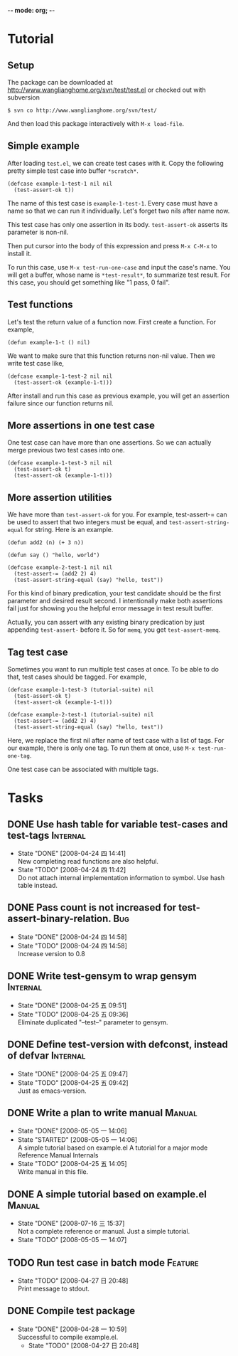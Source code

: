 -*- mode: org; -*-

#+TAGS: Bug(b) Internal(i) Feature(f) Manual(m)
#+SEQ_TODO: TODO STARTED WAITING DONE
#+STARTUP: lognotestate

* Tutorial
** Setup
The package can be downloaded at
http://www.wanglianghome.org/svn/test/test.el or checked out with
subversion

  : $ svn co http://www.wanglianghome.org/svn/test/

And then load this package interactively with =M-x load-file=.

** Simple example
After loading =test.el=, we can create test cases with it.  Copy the
following pretty simple test case into buffer =*scratch*=.

#+BEGIN_EXAMPLE
(defcase example-1-test-1 nil nil
  (test-assert-ok t))
#+END_EXAMPLE

The name of this test case is =example-1-test-1=.  Every case must
have a name so that we can run it individually.  Let's forget two nils
after name now.

This test case has only one assertion in its body.  =test-assert-ok=
asserts its parameter is non-nil.

Then put cursor into the body of this expression and press =M-x C-M-x=
to install it.

To run this case, use =M-x test-run-one-case= and input the case's
name.  You will get a buffer, whose name is =*test-result*=, to
summarize test result.  For this case, you should get something like
"1 pass, 0 fail".

** Test functions
Let's test the return value of a function now.  First create a
function.  For example,

#+BEGIN_EXAMPLE
(defun example-1-t () nil)
#+END_EXAMPLE

We want to make sure that this function returns non-nil value.  Then
we write test case like,

#+BEGIN_EXAMPLE
(defcase example-1-test-2 nil nil
  (test-assert-ok (example-1-t)))
#+END_EXAMPLE

After install and run this case as previous example, you will get an
assertion failure since our function returns nil.

** More assertions in one test case
One test case can have more than one assertions.  So we can actually
merge previous two test cases into one.

#+BEGIN_EXAMPLE
(defcase example-1-test-3 nil nil
  (test-assert-ok t)
  (test-assert-ok (example-1-t)))
#+END_EXAMPLE

** More assertion utilities
We have more than =test-assert-ok= for you.  For example,
test-assert-= can be used to assert that two integers must be equal,
and =test-assert-string-equal= for string.  Here is an example.

#+BEGIN_EXAMPLE
(defun add2 (n) (+ 3 n))

(defun say () "hello, world")

(defcase example-2-test-1 nil nil
  (test-assert-= (add2 2) 4)
  (test-assert-string-equal (say) "hello, test"))
#+END_EXAMPLE

For this kind of binary predication, your test candidate should be the
first parameter and desired result second.  I intentionally make both
assertions fail just for showing you the helpful error message in test
result buffer.

Actually, you can assert with any existing binary predication by just
appending =test-assert-= before it.  So for =memq=, you get
=test-assert-memq=.

** Tag test case
Sometimes you want to run multiple test cases at once.  To be able to
do that, test cases should be tagged.  For example,

#+BEGIN_EXAMPLE
(defcase example-1-test-3 (tutorial-suite) nil
  (test-assert-ok t)
  (test-assert-ok (example-1-t)))

(defcase example-2-test-1 (tutorial-suite) nil
  (test-assert-= (add2 2) 4)
  (test-assert-string-equal (say) "hello, test"))
#+END_EXAMPLE

Here, we replace the first nil after name of test case with a list of
tags.  For our example, there is only one tag.  To run them at once,
use =M-x test-run-one-tag=.

One test case can be associated with multiple tags.

* Tasks
** DONE Use hash table for variable test-cases and test-tags	      :Internal:
   SCHEDULED: <2008-04-24 四>
   - State "DONE"       [2008-04-24 四 14:41] \\
     New completing read functions are also helpful.
   - State "TODO"       [2008-04-24 四 11:42] \\
     Do not attach internal implementation information to symbol.
     Use hash table instead.
** DONE Pass count is not increased for test-assert-binary-relation.	   :Bug:
   SCHEDULED: <2008-04-24 四>
   - State "DONE"       [2008-04-24 四 14:58]
   - State "TODO"       [2008-04-24 四 14:58] \\
     Increase version to 0.8
** DONE Write test-gensym to wrap gensym			      :Internal:
   SCHEDULED: <2008-04-25 五>
   - State "DONE"       [2008-04-25 五 09:51]
   - State "TODO"       [2008-04-25 五 09:36] \\
     Eliminate duplicated "--test--" parameter to gensym.
** DONE Define test-version with defconst, instead of defvar	      :Internal:
   SCHEDULED: <2008-04-25 五>
   - State "DONE"       [2008-04-25 五 09:47]
   - State "TODO"       [2008-04-25 五 09:42] \\
     Just as emacs-version.
** DONE Write a plan to write manual					:Manual:
   SCHEDULED: <2008-04-28 一>
   - State "DONE"       [2008-05-05 一 14:06]
   - State "STARTED"    [2008-05-05 一 14:06] \\
     A simple tutorial based on example.el
     A tutorial for a major mode
     Reference Manual
     Internals
   - State "TODO"       [2008-04-25 五 14:05] \\
     Write manual in this file.
** DONE A simple tutorial based on example.el				:Manual:
   SCHEDULED: <2008-07-16 三>
   - State "DONE"       [2008-07-16 三 15:37] \\
     Not a complete reference or manual.  Just a simple tutorial.
   - State "TODO"       [2008-05-05 一 14:07]
** TODO Run test case in batch mode		:Feature:
   SCHEDULED: <2008-07-16 三>
     - State "TODO"       [2008-04-27 日 20:48] \\
       Print message to stdout.
** DONE Compile test package
   SCHEDULED: <2008-04-28 一>
   - State "DONE"       [2008-04-28 一 10:59] \\
     Successful to compile example.el.
     - State "TODO"       [2008-04-27 日 20:48]
